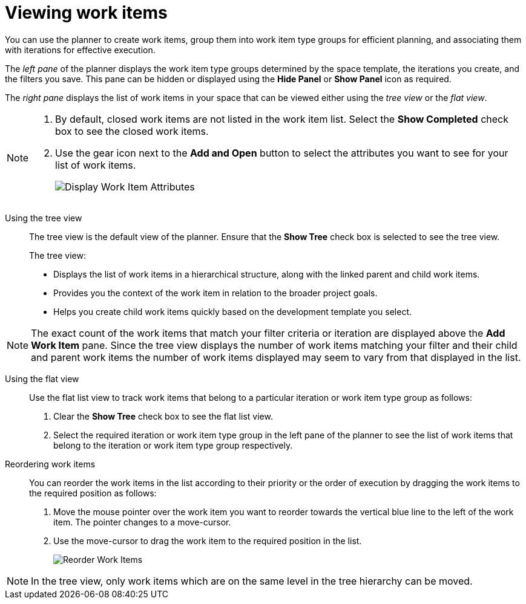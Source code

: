 [id=viewing_work_items]
= Viewing work items

You can use the planner to create work items, group them into work item type groups for efficient planning, and associating them with iterations for effective execution.

The _left pane_ of the planner displays the work item type groups determined by the space template, the iterations you create, and the filters you save.
This pane can be hidden or displayed using the *Hide Panel* or *Show Panel* icon as required.

The _right pane_ displays the list of work items in your space that can be viewed either using the _tree view_ or the _flat view_.

[NOTE]
====
. By default, closed work items are not listed in the work item list. Select the *Show Completed* check box to see the closed work items.
. Use the gear icon next to the *Add and Open* button to select the attributes you want to see for your list of work items.
+
image:wi_toggle_attributes.png[Display Work Item Attributes]
====

Using the tree view::
The tree view is the default view of the planner. Ensure that the *Show Tree* check box is selected to see the tree view.
+
The tree view:

* Displays the list of work items in a hierarchical structure, along with the linked parent and child work items.
* Provides you the context of the work item in relation to the broader project goals.
* Helps you create child work items quickly based on the development template you select.

NOTE: The exact count of the work items that match your filter criteria or iteration are displayed above the *Add Work Item* pane. Since the tree view displays the number of work items matching your filter and their child and parent work items the number of work items displayed may seem to vary from that displayed in the list.

Using the flat view::
Use the flat list view to track work items that belong to a particular iteration or work item type group as follows:
. Clear the *Show Tree* check box to see the flat list view.
. Select the required iteration or work item type group in the left pane of the planner to see the list of work items that belong to the iteration or work item type group respectively.

Reordering work items::
You can reorder the work items in the list according to their priority or the order of execution by dragging the work items to the required position as follows:

. Move the mouse pointer over the work item you want to reorder towards the vertical blue line to the left of the work item. The pointer changes to a move-cursor.
. Use the move-cursor to drag the work item to the required position in the list.
+
image::wi_drag_drop.png[Reorder Work Items]

NOTE: In the tree view, only work items which are on the same level in the tree hierarchy can be moved.


////
The *Board* view displays a visual representation of your work item progress. Based on their status, the work items are sorted into the _new_, _open_, _in progress_, _resolved_, or _closed_ columns. Use this feature to track and update the status of work items as you progress through your task list.

In the *Board* view, you can drag and drop the selected work item to the relevant column based on the progress of the work item.
////
